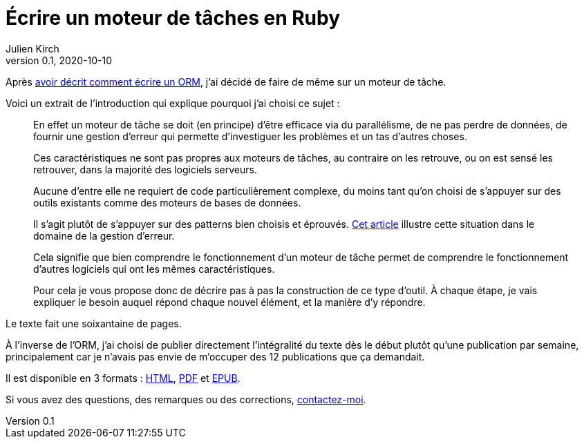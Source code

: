 = Écrire un moteur de tâches en Ruby
Julien Kirch
v0.1, 2020-10-10
:article_lang: fr
:article_description: Un petit livre qui détaille comment s'y prendre
:article_image: steampunk.jpg

Après link:../ecrire-un-orm-en-ruby-1[avoir décrit comment écrire un ORM], j'ai décidé de faire de même sur un moteur de tâche.

Voici un extrait de l'introduction qui explique pourquoi j'ai choisi ce sujet :

[quote]
____
En effet un moteur de tâche se doit (en principe) d'être efficace via du parallélisme, de ne pas perdre de données, de fournir une gestion d'erreur qui permette d'investiguer les problèmes et un tas d'autres choses.

Ces caractéristiques ne sont pas propres aux moteurs de tâches, au contraire on les retrouve, ou on est sensé les retrouver, dans la majorité des logiciels serveurs.

Aucune d'entre elle ne requiert de code particulièrement complexe, du moins tant qu'on choisi de s'appuyer sur des outils existants comme des moteurs de bases de données.

Il s'agit plutôt de s'appuyer sur des patterns bien choisis et éprouvés.
link:../comment-se-mettre-a-l-echelle-en-presence-d-erreurs/[Cet article] illustre cette situation dans le domaine de la gestion d'erreur.

Cela signifie que bien comprendre le fonctionnement d'un moteur de tâche permet de comprendre le fonctionnement d'autres logiciels qui ont les mêmes caractéristiques.

Pour cela je vous propose donc de décrire pas à pas la construction de ce type d'outil.
À chaque étape, je vais expliquer le besoin auquel répond chaque nouvel élément, et la manière d'y répondre.
____

Le texte fait une soixantaine de pages.

À l'inverse de l'ORM, j'ai choisi de publier directement l'intégralité du texte dès le début plutôt qu'une publication par semaine, principalement car je n'avais pas envie de m'occuper des 12 publications que ça demandait.

Il est disponible en 3 formats : link:../task-engine-ruby/task-engine-ruby[HTML], link:../task-engine-ruby/task-engine-ruby[PDF] et link:../task-engine-ruby/task-engine-ruby[EPUB].

Si vous avez des questions, des remarques ou des corrections, link:http://twitter.com/archiloque[contactez-moi].
